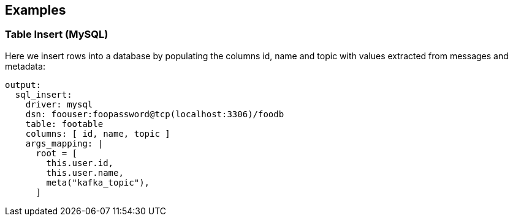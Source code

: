 // This content is autogenerated. Do not edit manually.

== Examples

=== Table Insert (MySQL)


Here we insert rows into a database by populating the columns id, name and topic with values extracted from messages and metadata:

[source,yaml]
----
output:
  sql_insert:
    driver: mysql
    dsn: foouser:foopassword@tcp(localhost:3306)/foodb
    table: footable
    columns: [ id, name, topic ]
    args_mapping: |
      root = [
        this.user.id,
        this.user.name,
        meta("kafka_topic"),
      ]
----


